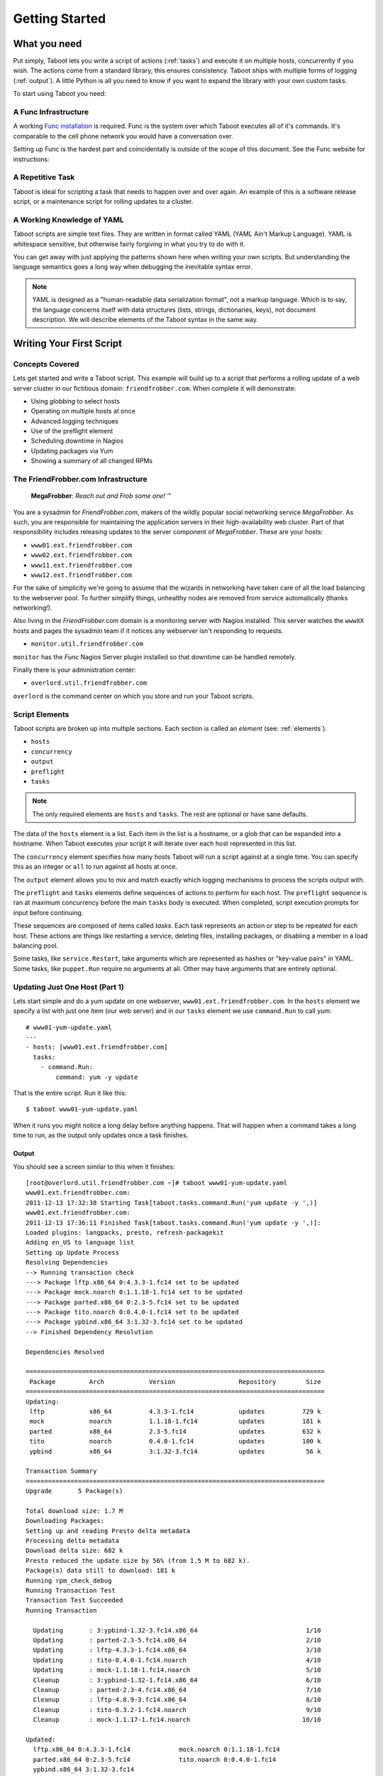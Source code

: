 Getting Started
===============

What you need
-------------

Put simply, Taboot lets you write a script of actions (:ref:`tasks`)
and execute it on multiple hosts, concurrently if you wish. The
actions come from a standard library, this ensures consistency. Taboot
ships with multiple forms of logging (:ref:`output`). A little Python
is all you need to know if you want to expand the library with your
own custom tasks.

To start using Taboot you need:

A Func Infrastructure
`````````````````````

A working `Func installation <http://fedorahosted.org/func>`_ is
required. Func is the system over which Taboot executes all of it's
commands. It's comparable to the cell phone network you would have a
conversation over.

Setting up Func is the hardest part and coincidentally is outside of
the scope of this document. See the Func website for instructions:

.. seealso::

   `Func setup instructions <https://fedorahosted.org/func/wiki/InstallAndSetupGuide>`_


A Repetitive Task
`````````````````

Taboot is ideal for scripting a task that needs to happen over and
over again. An example of this is a software release script, or a
maintenance script for rolling updates to a cluster.



A Working Knowledge of YAML
```````````````````````````

Taboot scripts are simple text files. They are written in format
called YAML (YAML Ain't Markup Language). YAML is whitespace
sensitive, but otherwise fairly forgiving in what you try to do with
it.

You can get away with just applying the patterns shown here when
writing your own scripts. But understanding the language semantics
goes a long way when debugging the inevitable syntax error.

.. note::

    YAML is designed as a "human-readable data serialization format",
    not a markup language. Which is to say, the language concerns
    itself with data structures (lists, strings, dictionaries, keys),
    not document description. We will describe elements of the Taboot
    syntax in the same way.

.. seealso::

   :doc:`YAMLScripts`
       Complete documentation of the YAML syntax `taboot` understands.

   :ref:`tasks`
       Documentation for each of the built-in tasks `taboot` provides.


Writing Your First Script
-------------------------


Concepts Covered
````````````````

Lets get started and write a Taboot script. This example will build up
to a script that performs a rolling update of a web server cluster in
our fictitious domain: ``friendfrobber.com``. When complete it will
demonstrate:

* Using `globbing` to select hosts
* Operating on multiple hosts at once
* Advanced logging techniques
* Use of the preflight element
* Scheduling downtime in Nagios
* Updating packages via Yum
* Showing a summary of all changed RPMs


The FriendFrobber.com Infrastructure
````````````````````````````````````

    **MegaFrobber**: `Reach out and Frob some one!` ™

You are a sysadmin for `FriendFrobber.com`, makers of the wildly
popular social networking service `MegaFrobber`. As such, you are
responsible for maintaining the application servers in their
high-availability web cluster. Part of that responsibility includes
releasing updates to the server component of `MegaFrobber`. These are
your hosts:

* ``www01.ext.friendfrobber.com``
* ``www02.ext.friendfrobber.com``
* ``www11.ext.friendfrobber.com``
* ``www12.ext.friendfrobber.com``

For the sake of simplicity we're going to assume that the wizards in
networking have taken care of all the load balancing to the webserver
pool. To further simplify things, unhealthy nodes are removed from
service automatically (thanks networking!).

Also living in the `FriendFrobber.com` domain is a monitoring server
with Nagios installed. This server watches the ``wwwXX`` hosts and
pages the sysadmin team if it notices any webserver isn't responding
to requests.

* ``monitor.util.friendfrobber.com``

``monitor`` has the `Func` Nagios Server plugin installed so that
downtime can be handled remotely.

Finally there is your administration center:

* ``overlord.util.friendfrobber.com``

``overlord`` is the command center on which you store and run your
Taboot scripts.

.. seealso::

   * `Nagios <http://www.nagios.com>`_ - `The Industry Standard in IT Infrastructure Monitoring`


Script Elements
```````````````

Taboot scripts are broken up into multiple sections. Each section is
called an `element` (see: :ref:`elements`).

* ``hosts``
* ``concurrency``
* ``output``
* ``preflight``
* ``tasks``

.. note::

    The only required elements are ``hosts`` and ``tasks``. The rest
    are optional or have sane defaults.

The data of the ``hosts`` element is a list. Each item in the list is
a hostname, or a glob that can be expanded into a hostname. When
Taboot executes your script it will iterate over each host represented
in this list.

.. versionchanged:: 0.4.0
   Prior to this version the order that hosts appeared in this list
   was not guaranteed to be representative of the actual order of
   execution.

   From version 0.4.0 onward Taboot implements **strict ordering** and
   (except for expanded globs) guarantees that the order of execution
   will match the order of definition.

The ``concurrency`` element specifies how many hosts Taboot will run a
script against at a single time. You can specify this as an integer or
``all`` to run against all hosts at once.

The ``output`` element allows you to mix and match exactly which
logging mechanisms to process the scripts output with.

The ``preflight`` and ``tasks`` elements define sequences of actions
to perform for each host. The ``preflight`` sequence is ran at maximum
concurrency before the main ``tasks`` body is executed. When
completed, script execution prompts for input before continuing.

These sequences are composed of items called `tasks`. Each task
represents an action or step to be repeated for each host. These
actions are things like restarting a service, deleting files,
installing packages, or disabling a member in a load balancing pool.

Some tasks, like ``service.Restart``, take arguments which are
represented as hashes or "key-value pairs" in YAML. Some tasks, like
``puppet.Run`` require no arguments at all. Other may have arguments
that are entirely optional.


.. seealso::

   * :ref:`Taboot Tasks stdlib <tasks>`
   * `Puppet <http://puppetlabs.com/>`_ - System Configuration Management


Updating Just One Host (Part 1)
```````````````````````````````

Lets start simple and do a yum update on one webserver,
``www01.ext.friendfrobber.com``. In the ``hosts`` element we specify a
list with just one item (our web server) and in our ``tasks`` element
we use ``command.Run`` to call yum::


    # www01-yum-update.yaml
    ---
    - hosts: [www01.ext.friendfrobber.com]
      tasks:
        - command.Run:
	    command: yum -y update


That is the entire script. Run it like this::

    $ taboot www01-yum-update.yaml

When it runs you might notice a long delay before anything
happens. That will happen when a command takes a long time to run, as
the output only updates once a task finishes.

.. seealso::

   * :ref:`hosts` - Complete ``hosts`` documentation
   * :ref:`command` - Complete ``command.Run`` task documentation


Output
++++++

You should see a screen similar to this when it finishes::


    [root@overlord.util.friendfrobber.com ~]# taboot www01-yum-update.yaml
    www01.ext.friendfrobber.com:
    2011-12-13 17:32:38 Starting Task[taboot.tasks.command.Run('yum update -y ',)]
    www01.ext.friendfrobber.com:
    2011-12-13 17:36:11 Finished Task[taboot.tasks.command.Run('yum update -y ',)]:
    Loaded plugins: langpacks, presto, refresh-packagekit
    Adding en_US to language list
    Setting up Update Process
    Resolving Dependencies
    --> Running transaction check
    ---> Package lftp.x86_64 0:4.3.3-1.fc14 set to be updated
    ---> Package mock.noarch 0:1.1.18-1.fc14 set to be updated
    ---> Package parted.x86_64 0:2.3-5.fc14 set to be updated
    ---> Package tito.noarch 0:0.4.0-1.fc14 set to be updated
    ---> Package ypbind.x86_64 3:1.32-3.fc14 set to be updated
    --> Finished Dependency Resolution

    Dependencies Resolved

    ================================================================================
     Package         Arch            Version                 Repository        Size
    ================================================================================
    Updating:
     lftp            x86_64          4.3.3-1.fc14            updates          729 k
     mock            noarch          1.1.18-1.fc14           updates          181 k
     parted          x86_64          2.3-5.fc14              updates          632 k
     tito            noarch          0.4.0-1.fc14            updates          100 k
     ypbind          x86_64          3:1.32-3.fc14           updates           56 k

    Transaction Summary
    ================================================================================
    Upgrade       5 Package(s)

    Total download size: 1.7 M
    Downloading Packages:
    Setting up and reading Presto delta metadata
    Processing delta metadata
    Download delta size: 682 k
    Presto reduced the update size by 56% (from 1.5 M to 682 k).
    Package(s) data still to download: 181 k
    Running rpm_check_debug
    Running Transaction Test
    Transaction Test Succeeded
    Running Transaction

      Updating       : 3:ypbind-1.32-3.fc14.x86_64                             1/10
      Updating       : parted-2.3-5.fc14.x86_64                                2/10
      Updating       : lftp-4.3.3-1.fc14.x86_64                                3/10
      Updating       : tito-0.4.0-1.fc14.noarch                                4/10
      Updating       : mock-1.1.18-1.fc14.noarch                               5/10
      Cleanup        : 3:ypbind-1.32-1.fc14.x86_64                             6/10
      Cleanup        : parted-2.3-4.fc14.x86_64                                7/10
      Cleanup        : lftp-4.0.9-3.fc14.x86_64                                8/10
      Cleanup        : tito-0.3.2-1.fc14.noarch                                9/10
      Cleanup        : mock-1.1.17-1.fc14.noarch                              10/10

    Updated:
      lftp.x86_64 0:4.3.3-1.fc14             mock.noarch 0:1.1.18-1.fc14
      parted.x86_64 0:2.3-5.fc14             tito.noarch 0:0.4.0-1.fc14
      ypbind.x86_64 3:1.32-3.fc14

    Complete!


Updating Just One Host (Part 2)
```````````````````````````````

But wait, there's more! Because yum commands are used frequently we
made a couple of tasks to make using yum simpler:

* ``yum.Install``
* ``yum.Update``
* ``yum.Remove``

Here's the last example again, but written using the ``yum.Update``
task::

    # www01-yum-update.yaml
    ---
    - hosts: [www01.ext.friendfrobber.com]
      tasks:
        - yum.Update

.. seealso::

   * :ref:`yum` - Complete ``yum`` task documentation


RPM Pre/Post Manifest
`````````````````````

Two more bundled tasks are the RPM ``PreManifest`` and
``PostManifest`` tasks. The ``PostManifest`` task is used (in
conjunction with the ``PreManifest`` task) to show you a summary of
the changes to your installed packages. This is especially useful for
verification in systems where an update should only upgrade/install
specific packages::

    # package-install.yaml
    ---
    - hosts: [www0*]
      tasks:
        - rpm.PreManifest

        - yum.Remove: {packages: [docbook-style-xsl]}
        - yum.Install: {packages: [puppet, python-netaddr]}

        - rpm.PostManifest

.. seealso::

   * :ref:`rpm` - Complete ``rpm`` task documentation
   * :ref:`examplepostmanifest`


Updating Multiple Hosts
```````````````````````

Taboot lets you target multiple hosts in a script. We can specify
additional hosts in a few ways. We could enumerate each host::

    # www-yum-update.yaml
    ---
    - hosts: [www01.ext.friendfrobber.com,www02.ext.friendfrobber.com,www11.ext.friendfrobber.com,www12.ext.friendfrobber.com]
      tasks:
        - yum.Update

    # Again, but demonstrating the alternative YAML syntax for list items
    ---
    - hosts:
        - www01.ext.friendfrobber.com
	- www02.ext.friendfrobber.com
	- www11.ext.friendfrobber.com
	- www12.ext.friendfrobber.com
      tasks:
        - yum.Update


Or we could use `globbing`, a technique where you give part of a name
and the rest is filled in automatically::

    # www-yum-update.yaml
    ---
    - hosts: [www*.ext.friendfrobber.com]
      tasks:
        - yum.Update

.. note::

    We could simplify our glob even further by using ``www*`` for our
    glob.


.. seealso::

    * `Func Glob Documentation <https://fedorahosted.org/func/wiki/CommandLineGlobbing>`_


Concurrency: Multiple Updates At Once
`````````````````````````````````````

Taboot lets you run scripts with different levels of
`concurrency`. Concurrency means doing multiple things at once. This
can save you time because it would mean we could run the
``yum.Update`` task on all of our web servers at the same time.

By default Taboot runs with ``concurrency`` set to ``1``. You have two
options available for setting the ``concurrency``.


Define It In Your Script
++++++++++++++++++++++++

Concurrency can be permanently set in your Taboot scripts via the
``concurrency`` element::

    # www-yum-update-concurrent.yaml
    ---
    - hosts: [www*.ext.friendfrobber.com]
      concurrency: 2
      tasks:
        - yum.Update



Via Command Line
++++++++++++++++

Additionally, concurrency may be specified or overridden via command
line with the ``-C`` parameter::

    $ taboot -C 2 www-yum-update.yaml


Conncurrencies "Gotcha"
+++++++++++++++++++++++

One "gotcha" when running with ``concurrency`` > 1 is that logs are
not guaranteed to maintain any logical ordering. This is because we
have multiple threads of execution happening in parallel. In this
situation there will be tasks entering and exiting at different times
based on when they originally started and how long they took to run.

The result is, for example, the log the messages for a script running
on ``www01`` becoming interleaved with the logs for a script running
on ``www02`` at the same time.


Additional Logging Techniques
`````````````````````````````

By default Taboot just prints progress on your console. This
``output`` type is called ``CLIOutput``. Some other types available
for formatting results are:

* ``LogOutput`` - Logs to a plain text file
* ``HTMLOutput`` - Creates a colored HTML file with anchors

You aren't limited to just one! Taboot can log to multiple logging
systems at the same time.

.. seealso::

   * :ref:`output` - Complete ``output`` documentation


Logging To a Text File
++++++++++++++++++++++

Logging to a text file is another thing that can be controlled from
the command line at run-time. To add text file logging at run-time you
can use the :option:`-L` option. The default file name is formatted with a
timestamp (``taboot-YYYY-MM-DD-HHMMSS.log``).

It's called in one of two ways:

#. By itself (uses default ``LOGFILE`` value) ::

    $ taboot -L www-frobnicate.yaml

#. With the ``LOGFILE`` option ::

    $ taboot -L megafrobber.log www-frobnicate.yaml


Logging to HTML
+++++++++++++++

``HTMLOutput`` is another available logging mechanism. Unlike the
``LogOutput`` type, ``HTMLOutput`` does not support any command line
options. However, it does have a system available for saving its
configuration in a configuration file.


``HTMLOutput`` is formatted using colors. Each task result is
formatted with an HTML anchor, allowing you to directly link to that
result.

Some tasks are ``HTMLOutput`` aware and will produce enhanced output
with extra styling. For example the ``rpm.PostManifest`` task will
color deletions in red and additions in green. ``puppet.Run`` will
colorize messages by severity. For instance, **err** messages are red,
**warning** messages are yellow, and **info** messages are in
green. ::

    # www-yum-update.yaml
    ---
    - hosts: [www*.ext.friendfrobber.com]
      output:
        - CLIOutput
	- HTMLOutput
      tasks:
        - yum.Update

.. important::

   Keep in mind that if you define the ``output`` element in your
   Taboot script then you must specify **every** logging mechanism you
   want to use. That includes defining the ``CLIOutput`` type!


.. seealso::

   * :ref:`html-output` - Complete ``HTMLOutput`` documentation
   * Source code for :py:meth:`taboot.output.HTMLOutput._write`
   * :download:`Example HTMLOutput <exampleoutput/htmloutput.html>`

Complete Example
----------------

.. note::

   This final section will combine everything described above into a
   realistic example suitable for the real world. It will also
   introduce the ``nagios`` task.

The ``preflight`` element allows you to execute a set of tasks against
all of the nodes concurrently. Before execution continues into the
main ``tasks`` body you are prompted to continue. This is especially
useful for giving you time to run or finish any preparation steps that
are required before you start running a script.

We can use the massive concurrency of the ``preflight`` element to
quickly schedule downtime for all our hosts. This will save us a lot
of time that we otherwise would have spent setting this by hand. While
that happens we can upload and verify the new `MegaFrobber` package is
available on our Yum repository.

    `It's Friday again, that means that the engineers at
    friendfrobber.com have their weekly update ready. As sysadmin it's
    your job to deploy that to the cluster without causing any down
    time.`

    `The engineers have told you that this release requires running
    the megafrobber "frob-db" command after the update is installed on
    each machine.`

    `In the past you may have done this step by hand, but time has
    gone by and treated your company well. To meet increasing demands
    your cluster has had to grow from a measley 4 machines to a full
    rack of 40.`

    `The probability of you making it to the Friday IT meetup at
    Foobar's Pub is starting to look pretty grim.`

::

    # www-rolling-update.yaml
    ---
    - hosts: [www*.ext.friendfrobber.com]
      output:
        - HTMLOutput:
	    destdir: /var/www/html/logs/
	    logfile: megafrobber-%s.html
	- CLIOutput

      preflight:
        - nagios.ScheduleDowntime:
            nagios_url: monitor.util.friendfrobber.com
            minutes: 10
            service: http

      tasks:
        - rpm.PreManifest

	- service.Stop: {service: httpd}
	- service.Stop: {service: megafrobber}

	- yum.Update: {packages: [megafrobber]}

	# This megafrobber release requires updating the
	# local database.
	- command.Run: {command: megafrobber --frob-db}

	- service.Start: {service: megafrobber}
	- service.Start: {service: httpd}

	- rpm.PostManifest


Lets highlight what's happening here:

#. We're using a glob in the ``hosts`` element to target all (40) of
   our web servers.

#. Using ``HTMLOutput`` we're going to create a log file we can view
   from the web browser of our phone. The ``%s`` string is replaced
   with a datestamp in the file that is created.

#. Our ``preflight`` sets 10 minutes of `downtime` so we do not get
   paged by Nagios if it detects a server is offline in that time.

#. After the preflight finishes all execution stops and we are
   prompted to continue::

    Pre-Flight complete, press enter to continue:

#. At this point we update our Yum repository with the new package
   from engineering.

#. A manifest of installed RPMs is taken on the target node.

#. The `Apache httpd` and `megafrobber` services are stopped.

#. We use yum to update the `megafrobber` package.

#. We make a system call and run the command ``megafrobber --frob-db``

#. `Apache httpd` and `megafrobber` services are started again.

#. A manifest of the installed RPMs is taken and the diff is displayed
   against the manifest from the ``PreManifest`` so we can verify our
   intended changes landed.

As usual, engineering got the release to you with 30 minutes left in
the day. Looks like we just might make it though.

To speed up the release a bit we'll set the ``concurrency`` element to
4 at run-time. If we do 4 hosts at once we'll be done real fast. With
``HTMLOutput`` we'll be able to monitor the situation from the web
browser on our phone at the pub if we have to take off before the
script finishes running. ::

    $ taboot -C4 www-rolling-update.yaml

.. seealso::

   * :ref:`nagios` - Complete ``nagios`` task documentation
   * :ref:`puppet` - Complete ``puppet`` task documentation


More Command Line Features
--------------------------

The ``taboot`` command offers additional features not described above.

.. option:: -p, --printonly
.. option:: -n, --checkonly

   The :option:`-n` and :option:`-p` options are very similar. The
   former loads a script and does basic syntax validation. The latter
   also validates, as well as prints out the optimized YAML.

   The :option:`-n` and :option:`-p` options occur late in the parsing
   sequence. Therefore they both are able to validate the result of
   any edits made with :option:`-E` or with :option:`-L`.

   Taboots document validation catches and identifies:

   * `YAML parsing errors`
   * `Missing required elements`
   * `Tasks that can not be located`

.. note::

   Despite it's best attempts, the YAML library used in Taboot isn't
   always 100% accurate in **describing** what or where illegal syntax
   appears in YAML parsing errors. These are not false positives, you
   just need to look around the area the error is described.

.. option:: -E, --edit

   :option:`-E` opens an editor and lets you make quick one-off edits
   to a script. Great if you need to make a temporary change without
   having to first make a copy of the source script.


.. option:: -L [LOGFILE], --logfile [LOGFILE]

   Adds ``LogOutput`` to the ``output`` element. The default file name
   is formatted with a timestamp
   (``taboot-YYYY-MM-DD-HHMMSS.log``). You can specify an alternative
   log file name by specifying ``LOGFILE`` after giving the
   :option:`-L` flag.


.. option:: -s, --skippreflight

   The :option:`-s` option allows you to skip all ``preflight``
   elements.


.. option:: -o, --onlypreflight

   The :option:`-o` option allows you only run ``preflight`` elements.


.. option:: -C [CONCURRENCY], --concurrency [CONCURRENCY]

   Allows you to change the concurrency at run-time. Give the
   :option:`-C` option followed by the desired level of concurrency
   (as an integer or ``all``).


.. seealso::

   * :ref:`man` - The :manpage:`taboot(1)` man page. For
     quick-reference there is also a :manpage:`taboot-tasks(5)` man
     page which describes the syntax and provides examples of each
     built-in task as well as the different ``output`` types.
